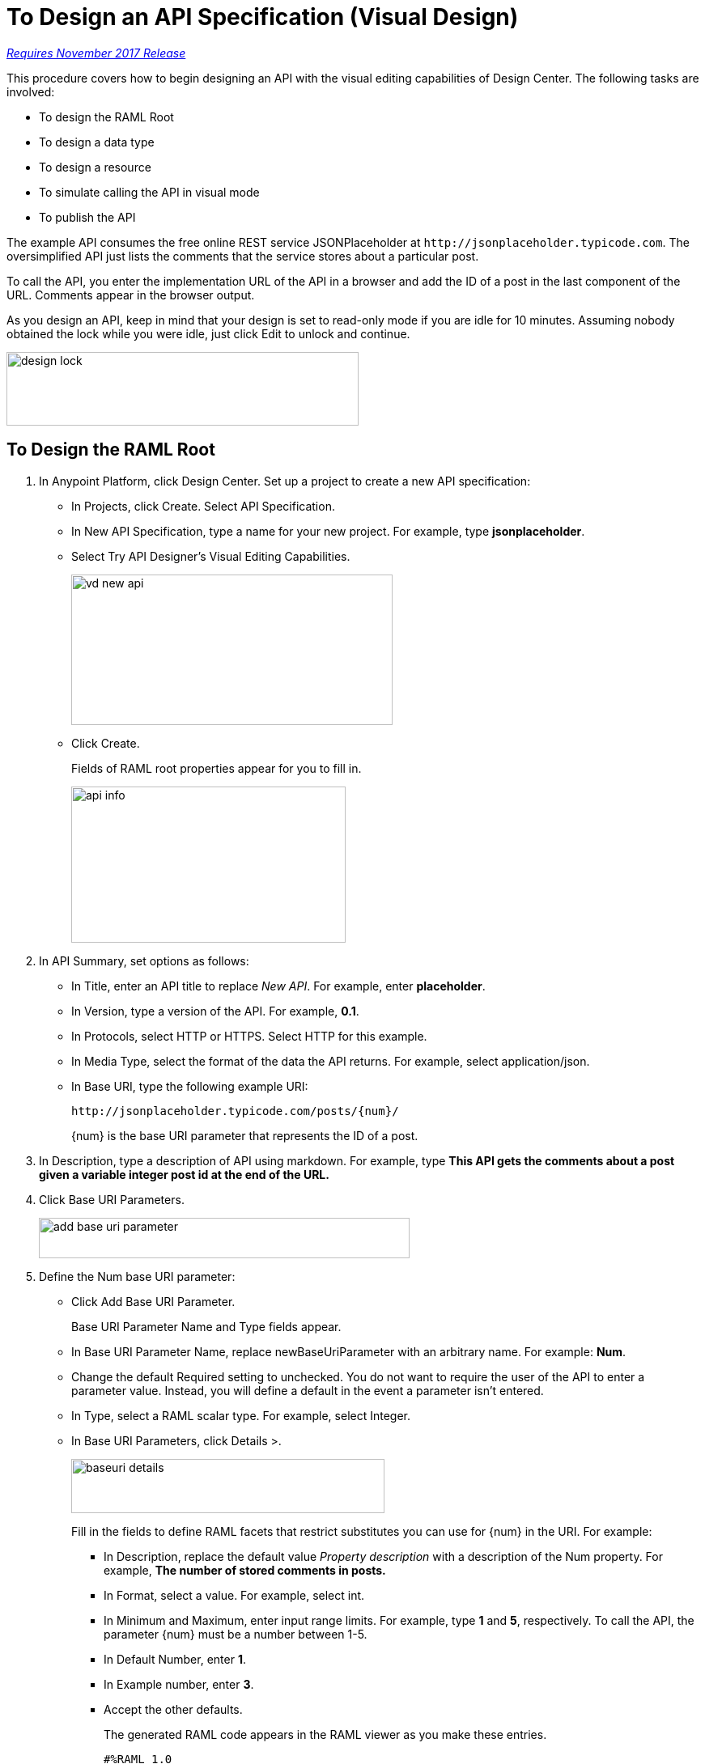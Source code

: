 = To Design an API Specification (Visual Design)

link:/getting-started/api-lifecycle-overview#which-version[_Requires November 2017 Release_]

This procedure covers how to begin designing an API with the visual editing capabilities of Design Center. The following tasks are involved:

* To design the RAML Root
* To design a data type
* To design a resource
* To simulate calling the API in visual mode
* To publish the API

The example API consumes the free online REST service JSONPlaceholder at `+http://jsonplaceholder.typicode.com+`. The oversimplified API just lists the comments that the service stores about a particular post. 

To call the API, you enter the implementation URL of the API in a browser and add the ID of a post in the last component of the URL. Comments appear in the browser output.

As you design an API, keep in mind that your design is set to read-only mode if you are idle for 10 minutes. Assuming nobody obtained the lock while you were idle, just click Edit to unlock and continue.

image::design-lock.png[height=91, width=435]

== To Design the RAML Root

. In Anypoint Platform, click Design Center. Set up a project to create a new API specification:
+
* In Projects, click Create. Select API Specification.
+
* In New API Specification, type a name for your new project. For example, type *jsonplaceholder*. 
* Select Try API Designer's Visual Editing Capabilities.
+
image::vd-new-api.png[height=186,width=397]
+
* Click Create.
+
Fields of RAML root properties appear for you to fill in. 
+
image::api-info.png[height=193,width=339]
+
. In API Summary, set options as follows:
+
* In Title, enter an API title to replace _New API_. For example, enter *placeholder*.
* In Version, type a version of the API. For example, *0.1*.
* In Protocols, select HTTP or HTTPS. Select HTTP for this example.
* In Media Type, select the format of the data the API returns. For example, select application/json.
* In Base URI, type the following example URI:
+
`+http://jsonplaceholder.typicode.com/posts/{num}/+`
+
{num} is the base URI parameter that represents the ID of a post.
+
. In Description, type a description of API using markdown. For example, type *This API gets the comments about a post given a variable integer post **id** at the end of the URL.*
+
. Click Base URI Parameters.
+
image::add-base-uri-parameter.png[height=50,width=458]
+
. Define the Num base URI parameter: 
+
* Click Add Base URI Parameter.
+
Base URI Parameter Name and Type fields appear.
+
* In Base URI Parameter Name, replace newBaseUriParameter with an arbitrary name. For example: *Num*. 
* Change the default Required setting to unchecked. You do not want to require the user of the API to enter a parameter value. Instead, you will define a default in the event a parameter isn't entered.
* In Type, select a RAML scalar type. For example, select Integer.
* In Base URI Parameters, click Details >.
+
image::baseuri-details.png[height=67,width=387]
+
Fill in the fields to define RAML facets that restrict substitutes you can use for {num} in the URI. For example:
+
** In Description, replace the default value _Property description_ with a description of the Num property. For example, *The number of stored comments in posts.*
** In Format, select a value. For example, select int.
** In Minimum and Maximum, enter input range limits. For example, type *1* and *5*, respectively. To call the API, the parameter {num} must be a number between 1-5.
** In Default Number, enter *1*.
** In Example number, enter *3*.
** Accept the other defaults.
+
The generated RAML code appears in the RAML viewer as you make these entries. 
+
----
#%RAML 1.0
title: placeholder
description: This API gets the comments about a post given a variable integer post **id** at the end of the URL.
version: '0.1'
mediaType: application/json
protocols:
  - HTTP
baseUriParameters:
  Num: 
    maximum: 5
    minimum: 1
    format: int
    example: 3
    description: The number of stored comments in posts
    default: 1
    type: integer
    required: false
baseUri: http://jsonplaceholder.typicode.com/posts/{num}/
----

Next, design a data type.

== See Also

* link:/design-center/v/1.0/design-data-type-v-task[To Design a Data Type]



